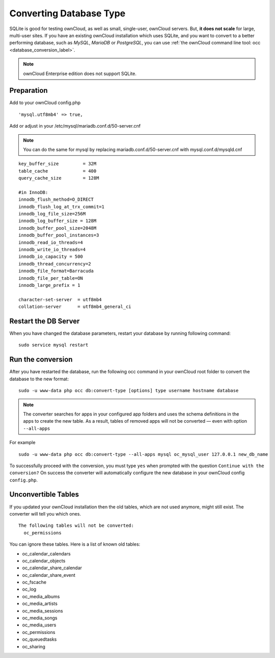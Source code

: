 ========================
Converting Database Type
========================

SQLite is good for testing ownCloud, as well as small, single-user, ownCloud servers. 
But, **it does not scale** for large, multi-user sites.
If you have an existing ownCloud installation which uses SQLite, and you want to convert to a better performing database, such as *MySQL*, *MariaDB* or *PostgreSQL*, you can use :ref:`the ownCloud command line tool: occ <database_conversion_label>`. 

.. note::

	ownCloud Enterprise edition does not support SQLite.


Preparation
-----------

Add to your ownCloud config.php

::

	'mysql.utf8mb4' => true,

Add or adjust in your /etc/mysql/mariadb.conf.d/50-server.cnf 

.. note::

	You can do the same for mysql by replacing mariadb.conf.d/50-server.cnf with mysql.conf.d/mysqld.cnf


::

	key_buffer_size         = 32M
	table_cache             = 400
	query_cache_size        = 128M

	#in InnoDB:
	innodb_flush_method=O_DIRECT
	innodb_flush_log_at_trx_commit=1
	innodb_log_file_size=256M
	innodb_log_buffer_size = 128M
	innodb_buffer_pool_size=2048M
	innodb_buffer_pool_instances=3
	innodb_read_io_threads=4
	innodb_write_io_threads=4
	innodb_io_capacity = 500
	innodb_thread_concurrency=2
	innodb_file_format=Barracuda
	innodb_file_per_table=ON
	innodb_large_prefix = 1

	character-set-server  = utf8mb4
	collation-server      = utf8mb4_general_ci


Restart the DB Server
---------------------
When you have changed the database parameters, restart your database by running following command:

::

	sudo service mysql restart

Run the conversion
------------------

After you have restarted the database, run the following occ command in your 
ownCloud root folder to convert the database to the new format:

::

  sudo -u www-data php occ db:convert-type [options] type username hostname database


.. note::

   The converter searches for apps in your configured app folders and uses the
   schema definitions in the apps to create the new table. As a result, tables
   of removed apps will not be converted — even with option ``--all-apps``

For example

::

  sudo -u www-data php occ db:convert-type --all-apps mysql oc_mysql_user 127.0.0.1 new_db_name

To successfully proceed with the conversion, you must type ``yes`` when prompted 
with the question ``Continue with the conversion?``
On success the converter will automatically configure the new database in your 
ownCloud config ``config.php``.

Unconvertible Tables
--------------------

If you updated your ownCloud installation then the old tables, which are not used anymore, might still exist. 
The converter will tell you which ones.

::

  The following tables will not be converted:
    oc_permissions

You can ignore these tables.
Here is a list of known old tables:

* oc_calendar_calendars
* oc_calendar_objects
* oc_calendar_share_calendar
* oc_calendar_share_event
* oc_fscache
* oc_log
* oc_media_albums
* oc_media_artists
* oc_media_sessions
* oc_media_songs
* oc_media_users
* oc_permissions
* oc_queuedtasks
* oc_sharing
